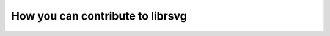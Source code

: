 *********************************
How you can contribute to librsvg
*********************************

